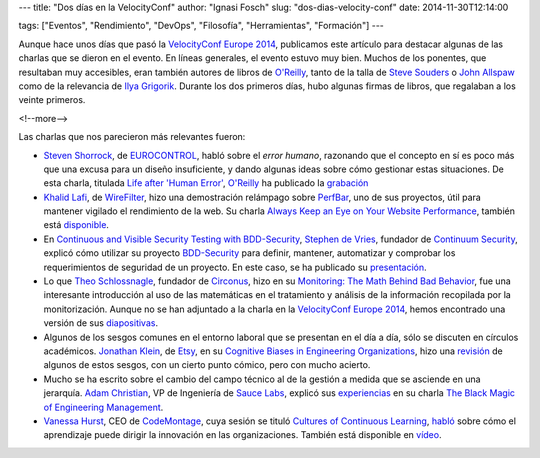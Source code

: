 ---
title: "Dos días en la VelocityConf"
author: "Ignasi Fosch"
slug: "dos-dias-velocity-conf"
date: 2014-11-30T12:14:00

tags: ["Eventos", "Rendimiento", "DevOps", "Filosofía", "Herramientas", "Formación"]
---

.. image:: /images/velocity14_logo.png
   :width: 363 
   :height: 99
   :alt: VelocityConf 2014
   :align: right

Aunque hace unos días que pasó la `VelocityConf Europe 2014`_, publicamos este artículo para destacar algunas de las charlas que se dieron en el evento.
En líneas generales, el evento estuvo muy bien. Muchos de los ponentes, que resultaban muy accesibles, eran también autores de libros de `O'Reilly`_, tanto de la talla de `Steve Souders`_ o `John Allspaw`_ como de la relevancia de `Ilya Grigorik`_. Durante los dos primeros días, hubo algunas firmas de libros, que regalaban a los veinte primeros.

<!--more-->


Las charlas que nos parecieron más relevantes fueron:

* `Steven Shorrock`_, de EUROCONTROL_, habló sobre el *error humano*, razonando que el concepto en sí es poco más que una excusa para un diseño insuficiente, y dando algunas ideas sobre cómo gestionar estas situaciones. De esta charla, titulada `Life after 'Human Error'`_, `O'Reilly`_ ha publicado la grabación_
* `Khalid Lafi`_, de WireFilter_, hizo una demostración relámpago sobre PerfBar_, uno de sus proyectos, útil para mantener vigilado el rendimiento de la web. Su charla `Always Keep an Eye on Your Website Performance`_, también está disponible_.
* En `Continuous and Visible Security Testing with BDD-Security`_, `Stephen de Vries`_, fundador de `Continuum Security`_, explicó cómo utilizar su proyecto BDD-Security_ para definir, mantener, automatizar y comprobar los requerimientos de seguridad de un proyecto. En este caso, se ha publicado su presentación_.
* Lo que `Theo Schlossnagle`_, fundador de Circonus_, hizo en su `Monitoring: The Math Behind Bad Behavior`_, fue una interesante introducción al uso de las matemáticas en el tratamiento y análisis de la información recopilada por la monitorización. Aunque no se han adjuntado a la charla en la `VelocityConf Europe 2014`_, hemos encontrado una versión de sus diapositivas_.
* Algunos de los sesgos comunes en el entorno laboral que se presentan en el día a día, sólo se discuten en círculos académicos. `Jonathan Klein`_, de Etsy_, en su `Cognitive Biases in Engineering Organizations`_, hizo una revisión_ de algunos de estos sesgos, con un cierto punto cómico, pero con mucho acierto.
* Mucho se ha escrito sobre el cambio del campo técnico al de la gestión a medida que se asciende en una jerarquía. `Adam Christian`_, VP de Ingeniería de `Sauce Labs`_, explicó sus experiencias_ en su charla `The Black Magic of Engineering Management`_.
* `Vanessa Hurst`_, CEO de CodeMontage_, cuya sesión se tituló `Cultures of Continuous Learning`_, habló_ sobre cómo el aprendizaje puede dirigir la innovación en las organizaciones. También está disponible en vídeo_.

.. _`VelocityConf Europe 2014`: http://velocityconf.com/velocityeu2014
.. _`O'Reilly`: http://www.oreilly.com
.. _`Steve Souders`: https://twitter.com/Souders
.. _`John Allspaw`: https://twitter.com/allspaw
.. _`Ilya Grigorik`: https://twitter.com/igrigorik
.. _`Steven Shorrock`: https://twitter.com/stevenshorrock
.. _EUROCONTROL: https://www.eurocontrol.int/
.. _`Life after 'Human Error'`: http://velocityconf.com/velocityeu2014/public/schedule/detail/37751
.. _grabación: https://www.youtube.com/embed/STU3Or6ZU60?autoplay=1
.. _`Khalid Lafi`: https://twitter.com/lafikl
.. _WireFilter: http://www.wirefilter.com/
.. _PerfBar: http://lafikl.github.io/perfBar/
.. _`Always Keep an Eye on Your Website Performance`: http://velocityconf.com/velocityeu2014/public/schedule/detail/38145
.. _disponible: https://www.youtube.com/embed/xJogXOzmcSk?autoplay=1
.. _`Continuous and Visible Security Testing with BDD-Security`: http://velocityconf.com/velocityeu2014/public/schedule/detail/37137
.. _`Stephen de Vries`: https://twitter.com/stephendv
.. _`Continuum Security`: http://www.continuumsecurity.net/
.. _BDD-Security: http://www.continuumsecurity.net/bdd-intro.html
.. _presentación: http://cdn.oreillystatic.com/en/assets/1/event/121/Continuous%20and%20Visible%20Security%20Testing%20with%20BDD-Security%20Presentation.pptx
.. _`Theo Schlossnagle`: https://twitter.com/postwait
.. _Circonus: http://www.circonus.com/
.. _`Monitoring: The Math Behind Bad Behavior`: http://velocityconf.com/velocityeu2014/public/schedule/detail/36976
.. _diapositivas: https://speakerdeck.com/postwait/the-math-behind-big-systems-analysis
.. _`Jonathan Klein`: https://twitter.com/jonathanklein
.. _Etsy: https://www.etsy.com/
.. _`Cognitive Biases in Engineering Organizations`: http://velocityconf.com/velocityeu2014/public/schedule/detail/36806
.. _revisión: https://speakerdeck.com/jklein/cognitive-biases-in-engineering-organizations
.. _`Adam Christian`: https://twitter.com/admc
.. _`Sauce Labs`: https://saucelabs.com/
.. _experiencias: http://cdn.oreillystatic.com/en/assets/1/event/121/The%20Black%20Magic%20of%20Engineering%20Management%20Presentation.pdf
.. _`The Black Magic of Engineering Management`: http://velocityconf.com/velocityeu2014/public/schedule/detail/37264
.. _`Vanessa Hurst`: https://twitter.com/DBNess
.. _CodeMontage: https://www.codemontage.com/
.. _`Cultures of Continuous Learning`: http://velocityconf.com/velocityeu2014/public/schedule/detail/37970
.. _habló: http://cdn.oreillystatic.com/en/assets/1/event/121/Cultures%20of%20Continuous%20Learning%20Presentation.pptx
.. _vídeo: http://www.youtube.com/embed/vr-qlXhj0HM?autoplay=1
